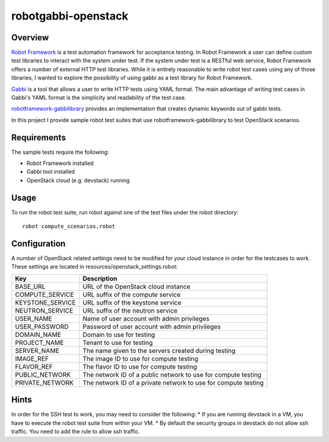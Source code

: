 robotgabbi-openstack
=========================================================

Overview
--------

`Robot Framework
<https://github.com/robotframework/robotframework>`_ is a test automation framework for acceptance testing.  In
Robot Framework a user can define custom test libraries to interact with the
system under test.  If the system under test is a RESTful web service, Robot
Framework offers a number of external HTTP test libraries.  While
it is entirely reasonable to write robot test cases using any of those
libraries, I wanted to explore the possibility of using gabbi as a test library
for Robot Framework.

`Gabbi <https://gabbi.readthedocs.io/>`_ is a tool that allows a user to write
HTTP tests using YAML format.  The main advantage of writing test cases in
Gabbi's YAML format is the simplicity and readability of the test case.

`robotframework-gabbilibrary <https://github.com/dkt26111/robotframework-gabbilibrary>`_
provides an implementation that creates dynamic keywords out of gabbi tests.

In this project I provide sample robot test suites that use robotframework-gabbilibrary
to test OpenStack scenarios.

Requirements
------------
The sample tests require the following:

* Robot Framework installed
* Gabbi tool installed
* OpenStack cloud (e.g. devstack) running

Usage
-----
To run the robot test suite, run robot against one of the test files under the
robot directory::

  robot compute_scenarios.robot

Configuration
-------------
A number of OpenStack related settings need to be modified for your cloud instance
in order for the testcases to work.  These settings are located in
resources/openstack_settings.robot:

===============================  ======================================================================================================================================
   Key                            Description
===============================  ======================================================================================================================================
BASE_URL                         URL of the OpenStack cloud instance
COMPUTE_SERVICE                  URL suffix of the compute service
KEYSTONE_SERVICE                 URL suffix of the keystone service
NEUTRON_SERVICE                  URL suffix of the neutron service
USER_NAME                        Name of user account with admin privileges
USER_PASSWORD                    Password of user account with admin privileges
DOMAIN_NAME                      Domain to use for testing
PROJECT_NAME                     Tenant to use for testing
SERVER_NAME                      The name given to the servers created during testing
IMAGE_REF                        The image ID to use for compute testing
FLAVOR_REF                       The flavor ID to use for compute testing
PUBLIC_NETWORK                   The network ID of a public network to use for compute testing
PRIVATE_NETWORK                  The network ID of a private network to use for compute testing
===============================  ======================================================================================================================================

Hints
-----
In order for the SSH test to work, you may need to consider the following:
* If you are running devstack in a VM, you have to execute the robot test suite from within your VM.
* By default the security groups in devstack do not allow ssh traffic.  You need to add the rule to allow ssh traffic.
